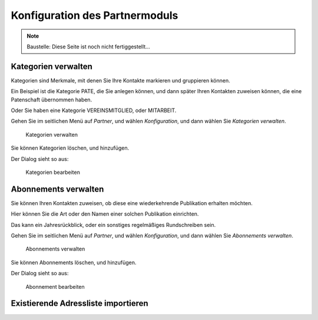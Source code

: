 ===============================
Konfiguration des Partnermoduls
===============================

.. NOTE::

    Baustelle: Diese Seite ist noch nicht fertiggestellt...

Kategorien verwalten
====================

Kategorien sind Merkmale, mit denen Sie Ihre Kontakte markieren und gruppieren können.

Ein Beispiel ist die Kategorie PATE, die Sie anlegen können, und dann später Ihren Kontakten zuweisen können, die eine Patenschaft übernommen haben.

Oder Sie haben eine Kategorie VEREINSMITGLIED, oder MITARBEIT.

Gehen Sie im seitlichen Menü auf *Partner*, und wählen *Konfiguration*, und dann wählen Sie *Kategorien verwalten*.

.. _figure-category_list:

.. figure:: images/category_list.png
   :scale: 50%

   Kategorien verwalten

Sie können Kategorien löschen, und hinzufügen.

Der Dialog sieht so aus:

.. _figure-category_edit:

.. figure:: images/category_edit.png
   :scale: 50%

   Kategorien bearbeiten

Abonnements verwalten
=====================

Sie können Ihren Kontakten zuweisen, ob diese eine wiederkehrende Publikation erhalten möchten.

Hier können Sie die Art oder den Namen einer solchen Publikation einrichten.

Das kann ein Jahresrückblick, oder ein sonstiges regelmäßiges Rundschreiben sein.

Gehen Sie im seitlichen Menü auf *Partner*, und wählen *Konfiguration*, und dann wählen Sie *Abonnements verwalten*.

.. _figure-publication_list:

.. figure:: images/publication_list.png
   :scale: 50%

   Abonnements verwalten

Sie können Abonnements löschen, und hinzufügen.

Der Dialog sieht so aus:

.. _figure-publication_edit:

.. figure:: images/publication_edit.png
   :scale: 50%

   Abonnement bearbeiten

Existierende Adressliste importieren
====================================

